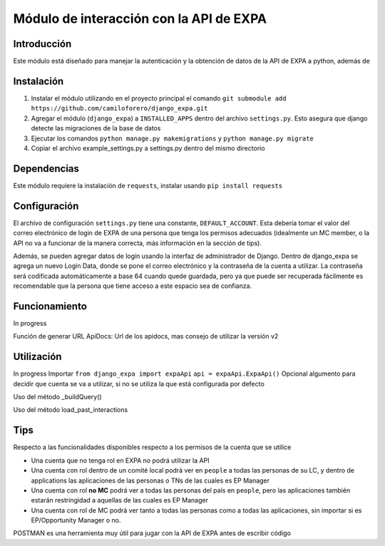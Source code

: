 =========================================
Módulo de interacción con la API de EXPA
=========================================

Introducción
-------------

Este módulo está diseñado para manejar la autenticación y la obtención de datos de la API de EXPA a python, además de 

Instalación
-----------
1. Instalar el módulo utilizando en el proyecto principal el comando ``git submodule add https://github.com/camiloforero/django_expa.git``
2. Agregar el módulo (``django_expa``) a ``INSTALLED_APPS`` dentro del archivo ``settings.py``. Esto asegura que django detecte las migraciones de la base de datos
3. Ejecutar los comandos ``python manage.py makemigrations`` y ``python manage.py migrate``
4. Copiar el archivo example_settings.py a settings.py dentro del mismo directorio


Dependencias
------------
Este módulo requiere la instalación de ``requests``, instalar usando ``pip install requests``

Configuración
-------------

El archivo de configuración ``settings.py`` tiene una constante, ``DEFAULT_ACCOUNT``. Esta debería tomar el valor del correo electrónico de login de EXPA de una persona que tenga los permisos adecuados (idealmente un MC member, o la API no va a funcionar de la manera correcta, más información en la sección de tips).

Además, se pueden agregar datos de login usando la interfaz de administrador de Django. Dentro de django_expa se agrega un nuevo Login Data, donde se pone el correo electrónico y la contraseña de la cuenta a utilizar. La contraseña será codificada automáticamente a base 64 cuando quede guardada, pero ya que puede ser recuperada fácilmente es recomendable que la persona que tiene acceso a este espacio sea de confianza.

Funcionamiento
--------------
In progress

Función de generar URL
ApiDocs: Url de los apidocs, mas consejo de utilizar la versión v2

Utilización
-----------

In progress
Importar
``from django_expa import expaApi``
``api = expaApi.ExpaApi()``
Opcional algumento para decidir que cuenta se va a utilizar, si no se utiliza la que está configurada por defecto

Uso del método _buildQuery()

Uso del método load_past_interactions

Tips
----
Respecto a las funcionalidades disponibles respecto a los permisos de la cuenta que se utilice

- Una cuenta que no tenga rol en EXPA no podrá utilizar la API
- Una cuenta con rol dentro de un comité local podrá ver en ``people`` a todas las personas de su LC, y dentro de applications las aplicaciones de las personas o TNs de las cuales es EP Manager
- Una cuenta con rol **no MC** podrá ver a todas las personas del país en ``people``, pero las aplicaciones también estarán restringidad a aquellas de las cuales es EP Manager
- Una cuenta con rol de MC podrá ver tanto a todas las personas como a todas las aplicaciones, sin importar si es EP/Opportunity Manager o no.

POSTMAN es una herramienta muy útil para jugar con la API de EXPA antes de escribir código
